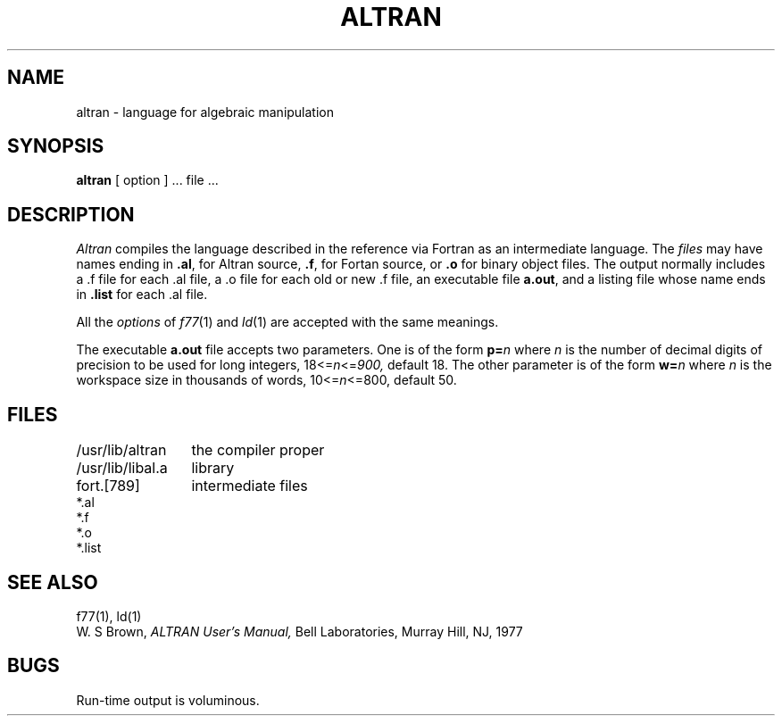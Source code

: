 .TH ALTRAN 1 alice
.SH NAME
altran \- language for algebraic manipulation
.SH SYNOPSIS
.B altran
[ option ] ... file ...
.SH DESCRIPTION
.I Altran
compiles the language described in the reference
via Fortran as an intermediate language.
The
.I files
may have names ending in
.BR .al ,
for Altran source,
.BR .f ,
for Fortan source, or
.B .o
for binary object files.
The output normally includes
a .f file for each .al file,
a .o file for each old or new .f file,
an executable file
.BR a.out ,
and a listing file
whose name ends in
.B .list 
for each .al file.
.PP
All the
.I options
of
.IR f77 (1)
and
.IR ld (1)
are accepted with the same meanings.
.PP
The executable
.BR a.out
file accepts two parameters.
One is of the form
.BI p= n
where
.I n
is the number of decimal digits of precision to be used for long
integers,
.if n .RI 18<= n <= 900,
.if t .RI 18\(<= n \(<=900,
default 18.
The other parameter is of the form
.BI w= n
where
.I n
is the workspace size in thousands of words,
.if n .RI 10<= n <=800,
.if t .RI 10\(<= n \(<=800,
default 50.
.SH FILES
.ta \w'/usr/lib/libal.a   'u
.nf
/usr/lib/altran	the compiler proper
/usr/lib/libal.a	library
fort.[789]	intermediate files
*.al
*.f
*.o
*.list
.fi
.DT
.SH SEE ALSO
f77(1), ld(1)
.br
W. S Brown,
.I ALTRAN User's Manual,
Bell Laboratories, Murray Hill, NJ,
1977
.SH BUGS
Run-time output is voluminous.

